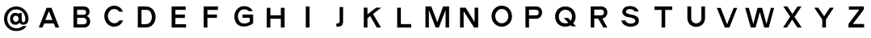 SplineFontDB: 3.0
FontName: Pentatonic
FullName: Pentatonic
FamilyName: Pentatonic
Weight: Regular
Copyright: Copyright (c) 2016, Michael Tolly
UComments: "2016-10-4: Created with FontForge (http://fontforge.org)"
Version: 001.000
ItalicAngle: 0
UnderlinePosition: -100
UnderlineWidth: 50
Ascent: 800
Descent: 200
InvalidEm: 0
LayerCount: 2
Layer: 0 0 "Back" 1
Layer: 1 0 "Fore" 0
XUID: [1021 15 902490472 7850117]
OS2Version: 0
OS2_WeightWidthSlopeOnly: 0
OS2_UseTypoMetrics: 1
CreationTime: 1475629050
ModificationTime: 1475629397
OS2TypoAscent: 0
OS2TypoAOffset: 1
OS2TypoDescent: 0
OS2TypoDOffset: 1
OS2TypoLinegap: 0
OS2WinAscent: 0
OS2WinAOffset: 1
OS2WinDescent: 0
OS2WinDOffset: 1
HheadAscent: 0
HheadAOffset: 1
HheadDescent: 0
HheadDOffset: 1
OS2Vendor: 'PfEd'
MarkAttachClasses: 1
DEI: 91125
Encoding: ISO8859-1
UnicodeInterp: none
NameList: AGL For New Fonts
DisplaySize: -48
AntiAlias: 1
FitToEm: 0
WinInfo: 64 16 4
BeginPrivate: 0
EndPrivate
BeginChars: 256 27

StartChar: A
Encoding: 65 65 0
Width: 1000
VWidth: 0
Flags: H
LayerCount: 2
Fore
SplineSet
442.608398438 612.369140625 m 1
 592.967773438 612.369140625 l 1
 832.686523438 0 l 1
 717.19140625 0 l 1
 664.888671875 128.573242188 l 1
 368.5078125 128.573242188 l 1
 316.21484375 0 l 1
 200.709960938 0 l 1
 442.608398438 612.369140625 l 1
512.338867188 507.762695312 m 1
 403.383789062 235.359375 l 1
 623.484375 235.359375 l 1
 512.338867188 507.762695312 l 1
EndSplineSet
EndChar

StartChar: B
Encoding: 66 66 1
Width: 1000
VWidth: 0
Flags: H
LayerCount: 2
Fore
SplineSet
577.805664062 97.7216796875 m 2
 729.376953125 97.7216796875 712.971679688 279.907226562 577.805664062 279.907226562 c 2
 387.026367188 279.907226562 l 1
 387.026367188 97.7216796875 l 1
 577.805664062 97.7216796875 l 2
589.200195312 373.206054688 m 2
 687.94140625 373.206054688 696.990234375 506.012695312 589.200195312 506.012695312 c 2
 387.026367188 506.012695312 l 1
 387.026367188 373.206054688 l 1
 589.200195312 373.206054688 l 2
592.998046875 609.434570312 m 2
 820.306640625 609.434570312 807.443359375 365.697265625 682.25390625 333.201171875 c 1
 845.203125 297.842773438 828.805664062 0 606.291992188 0 c 2
 274.12109375 0 l 1
 274.12109375 609.434570312 l 1
 592.998046875 609.434570312 l 2
EndSplineSet
EndChar

StartChar: C
Encoding: 67 67 2
Width: 1000
VWidth: 0
Flags: H
LayerCount: 2
Fore
SplineSet
530.806640625 637.916992188 m 0
 677.416992188 637.916992188 765.268554688 557.287109375 806.21484375 454.095703125 c 1
 690.451171875 454.095703125 l 1
 655.473632812 502.755859375 601.029296875 533.119140625 535.889648438 535.426757812 c 0
 442.829101562 538.723632812 344.877929688 459.26171875 339.440429688 335.771484375 c 0
 333.537109375 201.694335938 422.912109375 110.530273438 537.954101562 106.061523438 c 0
 605.079101562 103.454101562 661.458007812 138.421875 695.984375 190.872070312 c 1
 811.814453125 190.872070312 l 1
 762.005859375 62.68359375 642.022460938 -2.0771484375 529.120117188 0.05078125 c 0
 348.654296875 3.453125 225.340820312 152.778320312 227.65625 326.9375 c 0
 230.161132812 515.408203125 380.620117188 637.916992188 530.806640625 637.916992188 c 0
EndSplineSet
EndChar

StartChar: D
Encoding: 68 68 3
Width: 1000
VWidth: 0
Flags: H
LayerCount: 2
Fore
SplineSet
511.338867188 613.647460938 m 2
 914.899414062 613.647460938 916.765625 0 513.124023438 0 c 2
 264.836914062 0 l 1
 264.836914062 613.647460938 l 1
 511.338867188 613.647460938 l 2
509.5546875 103.8203125 m 2
 772.032226562 103.8203125 746.388671875 507.478515625 539.732421875 507.97265625 c 0
 488.662109375 508.076171875 431.024414062 507.880859375 377.931640625 507.97265625 c 1
 377.931640625 103.8203125 l 1
 509.5546875 103.8203125 l 2
EndSplineSet
EndChar

StartChar: E
Encoding: 69 69 4
Width: 1000
VWidth: 0
Flags: H
LayerCount: 2
Fore
SplineSet
310.590820312 610.2421875 m 1
 745.154296875 610.2421875 l 1
 745.154296875 505.447265625 l 1
 427.720703125 505.447265625 l 1
 427.720703125 372.923828125 l 1
 720.49609375 372.923828125 l 1
 720.49609375 268.138671875 l 1
 427.720703125 268.138671875 l 1
 427.720703125 101.724609375 l 1
 757.489257812 101.724609375 l 1
 757.489257812 0 l 1
 310.590820312 0 l 1
 310.590820312 610.2421875 l 1
EndSplineSet
EndChar

StartChar: at
Encoding: 64 64 5
Width: 1000
VWidth: 0
Flags: H
LayerCount: 2
Fore
SplineSet
503.280273438 619.154296875 m 0
 720.798828125 619.151367188 881.95703125 439.5546875 881.95703125 240.467773438 c 0
 881.95703125 167.4765625 855.09765625 85.30859375 783.680664062 66.1728515625 c 0
 638.41015625 27.248046875 607.870117188 121.584960938 601.053710938 118.895507812 c 1
 573.16796875 69.8466796875 519.888671875 43.8974609375 433.172851562 59.916015625 c 0
 301.763671875 84.1923828125 281.341796875 274.75390625 345.7734375 357.764648438 c 0
 409.696289062 440.118164062 509.705078125 439.397460938 587.053710938 386.248046875 c 1
 587.053710938 416.408203125 l 1
 672.513671875 416.408203125 l 1
 672.513671875 230.41796875 l 2
 672.513671875 189.465820312 681.701171875 147.224609375 706.603515625 138.26171875 c 0
 732.724609375 128.858398438 783.103515625 128.688476562 783.103515625 237.953125 c 0
 783.103515625 400.360351562 664.895507812 530.340820312 497.412109375 530.340820312 c 0
 338.270507812 530.340820312 225.134765625 400.360351562 225.133789062 237.953125 c 0
 225.1328125 68.8427734375 350.0390625 -54.435546875 504.119140625 -54.435546875 c 0
 593.224609375 -54.435546875 658.6171875 -27.955078125 703.6484375 15.9443359375 c 1
 823.711914062 15.9443359375 l 1
 764.993164062 -77.53515625 660.419921875 -138.208984375 503.280273438 -138.208984375 c 0
 285.762695312 -138.211914062 124.596679688 17.9228515625 124.59375 240.467773438 c 0
 124.590820312 449.612304688 285.7578125 619.154296875 503.280273438 619.154296875 c 0
489.876953125 335.977539062 m 0
 489.875 335.977539062 489.872070312 335.977539062 489.870117188 335.977539062 c 0
 441.774414062 335.977539062 402.740234375 293.190429688 402.740234375 240.469726562 c 0
 402.740234375 240.46875 402.740234375 240.46875 402.740234375 240.467773438 c 0
 402.740234375 240.466796875 402.740234375 240.465820312 402.740234375 240.465820312 c 0
 402.740234375 187.745117188 441.774414062 144.95703125 489.870117188 144.95703125 c 0
 489.872070312 144.95703125 489.875 144.95703125 489.876953125 144.95703125 c 0
 537.970703125 144.959960938 577.00390625 187.747070312 577.00390625 240.465820312 c 0
 577.00390625 240.465820312 577.00390625 240.466796875 577.00390625 240.467773438 c 0
 577.00390625 240.46875 577.00390625 240.46875 577.00390625 240.469726562 c 0
 577.00390625 293.1875 537.970703125 335.975585938 489.876953125 335.977539062 c 0
EndSplineSet
EndChar

StartChar: F
Encoding: 70 70 6
Width: 1000
VWidth: 0
Flags: H
LayerCount: 2
Fore
SplineSet
302.66796875 614.5390625 m 1
 745.049804688 614.5390625 l 1
 745.049804688 507.752929688 l 1
 418.163085938 507.752929688 l 1
 418.163085938 377 l 1
 712.364257812 377 l 1
 712.364257812 274.583984375 l 1
 418.163085938 274.583984375 l 1
 418.163085938 0 l 1
 302.66796875 0 l 1
 302.66796875 614.5390625 l 1
EndSplineSet
EndChar

StartChar: G
Encoding: 71 71 7
Width: 1000
VWidth: 0
Flags: H
LayerCount: 2
Fore
SplineSet
503.643554688 368.470703125 m 1
 833.276367188 368.470703125 l 1
 833.276367188 103.715820312 l 1
 756.706054688 21.150390625 570.921875 -26.89453125 432.234375 16.025390625 c 0
 246.14453125 73.6142578125 214.30859375 338.15234375 292.106445312 472.903320312 c 0
 450.15234375 746.647460938 802.66015625 604.360351562 814.94921875 472.903320312 c 1
 695.846679688 472.903320312 l 1
 649.295898438 542.71484375 489.813476562 558.147460938 417.360351562 471.149414062 c 0
 311.399414062 343.916992188 375.786132812 178.58984375 440.522460938 128.263671875 c 0
 525.875 61.9091796875 660.096679688 94.607421875 726.322265625 149.301757812 c 1
 726.322265625 268.52734375 l 1
 503.643554688 268.52734375 l 1
 503.643554688 368.470703125 l 1
EndSplineSet
EndChar

StartChar: H
Encoding: 72 72 8
Width: 1000
VWidth: 0
Flags: H
LayerCount: 2
Fore
SplineSet
254.71875 610.2421875 m 1
 365.67578125 610.2421875 l 1
 365.67578125 376.00390625 l 1
 689.282226562 376.00390625 l 1
 689.282226562 610.2421875 l 1
 806.401367188 610.2421875 l 1
 806.401367188 0 l 1
 689.282226562 0 l 1
 689.282226562 271.219726562 l 1
 365.67578125 271.219726562 l 1
 365.67578125 0 l 1
 254.71875 0 l 1
 254.71875 610.2421875 l 1
EndSplineSet
EndChar

StartChar: I
Encoding: 73 73 9
Width: 1000
VWidth: 0
Flags: H
LayerCount: 2
Fore
SplineSet
461.7265625 0 m 1
 461.7265625 616.377929688 l 1
 578.837890625 616.377929688 l 1
 578.837890625 0 l 1
 461.7265625 0 l 1
EndSplineSet
EndChar

StartChar: J
Encoding: 74 74 10
Width: 1000
VWidth: 0
Flags: H
LayerCount: 2
Fore
SplineSet
509.151367188 607.229492188 m 1
 616.465820312 607.229492188 l 1
 616.465820312 170.021484375 l 2
 616.465820312 15.0810546875 532.846679688 -7.6630859375 407.799804688 1.865234375 c 1
 407.799804688 98.478515625 l 1
 496.634765625 95.390625 509.151367188 126.181640625 509.151367188 175.983398438 c 2
 509.151367188 607.229492188 l 1
EndSplineSet
EndChar

StartChar: K
Encoding: 75 75 11
Width: 1000
VWidth: 0
Flags: H
LayerCount: 2
Fore
SplineSet
256.125 614.161132812 m 1
 369.858398438 614.161132812 l 1
 369.858398438 406.489257812 l 1
 639.590820312 614.161132812 l 1
 787.833007812 614.161132812 l 1
 787.833007812 606.259765625 l 1
 540.7265625 418.969726562 l 1
 787.833007812 3.4794921875 l 1
 787.833007812 0 l 1
 658.999023438 0 l 1
 453.778320312 353.075195312 l 1
 369.858398438 289.46484375 l 1
 369.858398438 0 l 1
 256.125 0 l 1
 256.125 614.161132812 l 1
EndSplineSet
EndChar

StartChar: L
Encoding: 76 76 12
Width: 1000
VWidth: 0
Flags: H
LayerCount: 2
Fore
SplineSet
289.763671875 612.453125 m 1
 403.759765625 612.453125 l 1
 403.759765625 105.056640625 l 1
 723.39453125 105.056640625 l 1
 723.39453125 0 l 1
 289.763671875 0 l 1
 289.763671875 612.453125 l 1
EndSplineSet
EndChar

StartChar: M
Encoding: 77 77 13
Width: 1000
VWidth: 0
Flags: H
LayerCount: 2
Fore
SplineSet
164.380859375 616.55078125 m 1
 347.196289062 616.55078125 l 1
 530.387695312 152.665039062 l 1
 710.268554688 616.55078125 l 1
 896.405273438 616.55078125 l 1
 896.405273438 0 l 1
 786.799804688 0 l 1
 786.799804688 510.854492188 l 1
 580.427734375 0 l 1
 480.034179688 0 l 1
 270.06640625 510.854492188 l 1
 270.06640625 0 l 1
 164.380859375 0 l 1
 164.380859375 616.55078125 l 1
EndSplineSet
EndChar

StartChar: N
Encoding: 78 78 14
Width: 1000
VWidth: 0
Flags: H
LayerCount: 2
Fore
SplineSet
235.1875 613.301757812 m 1
 408.067382812 613.301757812 l 1
 685.145507812 168.458007812 l 1
 685.145507812 613.301757812 l 1
 796.091796875 613.301757812 l 1
 796.091796875 0 l 1
 668.985351562 0 l 1
 346.133789062 504.3046875 l 1
 346.133789062 0 l 1
 235.1875 0 l 1
 235.1875 613.301757812 l 1
EndSplineSet
EndChar

StartChar: O
Encoding: 79 79 15
Width: 1000
VWidth: 0
Flags: H
LayerCount: 2
Fore
SplineSet
525.46484375 637.796875 m 0
 716.736328125 635.420898438 843.46484375 488.104492188 843.46484375 309.201171875 c 0
 843.46484375 120.309570312 677.237304688 -2.728515625 523.704101562 0.0458984375 c 0
 335.459960938 3.447265625 206.831054688 152.741210938 209.24609375 326.870117188 c 0
 211.859375 515.307617188 368.81640625 639.7421875 525.46484375 637.796875 c 0
530.767578125 535.328125 m 0
 433.696289062 538.624023438 331.512695312 459.171875 325.840820312 335.704101562 c 0
 319.682617188 201.650390625 401.932617188 110.50390625 521.93359375 106.03515625 c 0
 639.127929688 101.671875 728.630859375 202.514648438 728.630859375 314.50390625 c 0
 728.630859375 439.807617188 650.719726562 531.254882812 530.767578125 535.328125 c 0
EndSplineSet
EndChar

StartChar: P
Encoding: 80 80 16
Width: 1000
VWidth: 0
Flags: H
LayerCount: 2
Fore
SplineSet
588.305664062 611.216796875 m 2
 849.9453125 611.216796875 826.50390625 239.697265625 588.305664062 239.697265625 c 2
 369.587890625 239.697265625 l 1
 369.587890625 0 l 1
 258.725585938 0 l 1
 258.725585938 611.216796875 l 1
 588.305664062 611.216796875 l 2
588.305664062 344.555664062 m 2
 694.151367188 344.555664062 699.969726562 509.345703125 588.305664062 509.345703125 c 2
 369.587890625 509.345703125 l 1
 369.587890625 344.555664062 l 1
 588.305664062 344.555664062 l 2
EndSplineSet
EndChar

StartChar: Q
Encoding: 81 81 17
Width: 1000
VWidth: 0
Flags: H
LayerCount: 2
Fore
SplineSet
492.405273438 635.807617188 m 0
 699.6328125 633.233398438 810.405273438 486.115234375 810.405273438 307.211914062 c 0
 810.405273438 227.266601562 780.563476562 159.186523438 734.575195312 107.37890625 c 1
 823.1171875 11.701171875 l 1
 686.904296875 11.701171875 l 1
 657.530273438 43.841796875 l 1
 606.231445312 13.33203125 545.579101562 -0.9765625 488.649414062 0.0517578125 c 0
 300.405273438 3.453125 173.495117188 130.806640625 176.186523438 324.880859375 c 0
 179.047851562 531.26953125 335.756835938 637.752929688 492.405273438 635.807617188 c 0
487.375 533.454101562 m 0
 381.260742188 532.076171875 298.275390625 453.32421875 292.78125 333.71484375 c 0
 286.166015625 189.70703125 368.873046875 108.514648438 488.873046875 104.045898438 c 0
 524.698242188 102.711914062 557.055664062 109.787109375 585.053710938 123.129882812 c 1
 446.201171875 275.029296875 l 1
 579.426757812 275.029296875 l 1
 660.58984375 187.327148438 l 1
 685.666992188 222.961914062 699.563476562 266.8359375 699.563476562 312.514648438 c 0
 699.563476562 437.818359375 617.659179688 529.265625 497.70703125 533.338867188 c 0
 494.23828125 533.454101562 490.797851562 533.497070312 487.375 533.454101562 c 0
EndSplineSet
EndChar

StartChar: R
Encoding: 82 82 18
Width: 1000
VWidth: 0
Flags: H
LayerCount: 2
Fore
SplineSet
606.161132812 607.676757812 m 1
 606.161132812 607.67578125 l 1
 856.235351562 607.67578125 845.948242188 291.84375 636.668945312 263.751953125 c 1
 791.638671875 0 l 1
 669.634765625 0 l 1
 507.478515625 261.760742188 l 1
 387.381835938 261.760742188 l 1
 387.381835938 0 l 1
 278.331054688 0 l 1
 278.331054688 607.676757812 l 1
 606.161132812 607.676757812 l 1
606.161132812 360.953125 m 2
 712.037109375 360.953125 717.856445312 511.309570312 606.161132812 511.309570312 c 2
 387.381835938 511.309570312 l 1
 387.381835938 360.953125 l 1
 606.161132812 360.953125 l 2
EndSplineSet
EndChar

StartChar: S
Encoding: 83 83 19
Width: 1000
VWidth: 0
Flags: H
LayerCount: 2
Fore
SplineSet
229.485351562 193.873046875 m 1
 349.875 193.873046875 l 1
 383.94140625 65.5283203125 631.549804688 65.8046875 658.875976562 167.7890625 c 0
 671.802734375 216.03125 615.588867188 252.419921875 553.502929688 273.018554688 c 0
 515.856445312 285.5078125 447.9609375 296.205078125 414.083007812 300.217773438 c 0
 388.168945312 303.287109375 328.375976562 318.561523438 284.927734375 374.340820312 c 0
 251.2578125 417.565429688 240.588867188 480.538085938 285.666992188 553.037109375 c 0
 373.026367188 693.538085938 733.578125 656.302734375 755.188476562 470.770507812 c 1
 636.8046875 470.770507812 l 1
 605.758789062 536.713867188 526.091796875 547.573242188 465.200195312 543.185546875 c 0
 417.657226562 539.759765625 373.014648438 511.83203125 367.93359375 470.770507812 c 0
 362.479492188 426.696289062 392.614257812 410.809570312 442.05859375 396.139648438 c 0
 483.1484375 383.948242188 541.614257812 375.426757812 596.674804688 362.418945312 c 0
 656.342773438 348.323242188 736.033203125 307.579101562 755.225585938 256.84765625 c 0
 774.794921875 205.12109375 769.235351562 135.79296875 747.162109375 97.5615234375 c 0
 708.561523438 30.703125 612.315429688 7.9208984375 540.657226562 1.4345703125 c 0
 384.149414062 -12.73046875 236.158203125 79.91796875 229.485351562 193.873046875 c 1
EndSplineSet
EndChar

StartChar: T
Encoding: 84 84 20
Width: 1000
VWidth: 0
Flags: H
LayerCount: 2
Fore
SplineSet
251.235351562 611.436523438 m 1
 799.606445312 611.436523438 l 1
 799.606445312 504.50390625 l 1
 583.005859375 504.50390625 l 1
 583.005859375 0 l 1
 470.58203125 0 l 1
 470.58203125 504.50390625 l 1
 251.235351562 504.50390625 l 1
 251.235351562 611.436523438 l 1
EndSplineSet
EndChar

StartChar: U
Encoding: 85 85 21
Width: 1000
VWidth: 0
Flags: H
LayerCount: 2
Fore
SplineSet
815.05859375 274.219726562 m 2
 815.05859375 -92.2802734375 268.322265625 -90.5322265625 268.322265625 274.219726562 c 2
 268.322265625 629.6953125 l 1
 388.103515625 629.6953125 l 1
 388.103515625 260.696289062 l 2
 388.103515625 48.189453125 701.073242188 62.896484375 701.073242188 260.696289062 c 2
 701.073242188 629.6953125 l 1
 815.05859375 629.6953125 l 1
 815.05859375 274.219726562 l 2
EndSplineSet
EndChar

StartChar: V
Encoding: 86 86 22
Width: 1000
VWidth: 0
Flags: H
LayerCount: 2
Fore
SplineSet
180.3671875 605.819335938 m 1
 299.959960938 605.819335938 l 1
 498.168945312 99.4609375 l 1
 699.8359375 605.819335938 l 1
 810.76171875 605.819335938 l 1
 570.749023438 0 l 1
 425.619140625 0 l 1
 180.3671875 605.819335938 l 1
EndSplineSet
EndChar

StartChar: W
Encoding: 87 87 23
Width: 1000
VWidth: 0
Flags: H
LayerCount: 2
Fore
SplineSet
57.0478515625 606.8515625 m 1
 171.317382812 606.850585938 l 1
 309.544921875 108.923828125 l 1
 439.063476562 606.84765625 l 1
 583.282226562 606.900390625 l 1
 715.275390625 108.924804688 l 1
 852.84765625 606.849609375 l 1
 953.876953125 606.849609375 l 1
 786.377929688 0 l 1
 645.196289062 0 l 1
 510.5390625 477.131835938 l 1
 377.575195312 0 l 1
 230.383789062 0 l 1
 57.0478515625 606.8515625 l 1
EndSplineSet
EndChar

StartChar: X
Encoding: 88 88 24
Width: 1000
VWidth: 0
Flags: H
LayerCount: 2
Fore
SplineSet
238.087890625 616.770507812 m 1
 361.71484375 616.770507812 l 1
 520.666992188 395.748046875 l 1
 675.6171875 616.770507812 l 1
 797.294921875 616.770507812 l 1
 584.068359375 307.594726562 l 1
 805.280273438 0 l 1
 672.955078125 0 l 1
 510.984375 229.731445312 l 1
 350.7109375 0 l 1
 231.46484375 0 l 1
 449.040039062 317.581054688 l 1
 238.087890625 616.770507812 l 1
EndSplineSet
EndChar

StartChar: Y
Encoding: 89 89 25
Width: 1000
VWidth: 0
Flags: H
LayerCount: 2
Fore
SplineSet
193.994140625 612.0234375 m 1
 317.169921875 612.0234375 l 1
 500.435546875 349.14453125 l 1
 676.962890625 612.0234375 l 1
 799.080078125 612.0234375 l 1
 556.678710938 245.702148438 l 1
 556.678710938 0 l 1
 442.127929688 0 l 1
 442.127929688 246.927734375 l 1
 193.994140625 612.0234375 l 1
EndSplineSet
EndChar

StartChar: Z
Encoding: 90 90 26
Width: 1000
VWidth: 0
Flags: H
LayerCount: 2
Fore
SplineSet
265.848632812 607.631835938 m 1
 730.037109375 607.631835938 l 1
 730.037109375 516.03125 l 1
 389.370117188 107.583007812 l 1
 738.012695312 107.583007812 l 1
 738.012695312 0 l 1
 253.891601562 0 l 1
 253.891601562 110.12890625 l 1
 588.595703125 510.015625 l 1
 265.848632812 510.015625 l 1
 265.848632812 607.631835938 l 1
EndSplineSet
EndChar
EndChars
EndSplineFont
